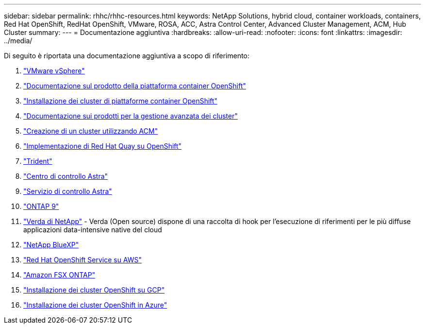 ---
sidebar: sidebar 
permalink: rhhc/rhhc-resources.html 
keywords: NetApp Solutions, hybrid cloud, container workloads, containers, Red Hat OpenShift, RedHat OpenShift, VMware, ROSA, ACC, Astra Control Center, Advanced Cluster Management, ACM, Hub Cluster 
summary:  
---
= Documentazione aggiuntiva
:hardbreaks:
:allow-uri-read: 
:nofooter: 
:icons: font
:linkattrs: 
:imagesdir: ../media/


[role="lead"]
Di seguito è riportata una documentazione aggiuntiva a scopo di riferimento:

. link:https://docs.vmware.com/en/VMware-vSphere/index.html["VMware vSphere"]
. link:https://access.redhat.com/documentation/en-us/openshift_container_platform/4.12["Documentazione sul prodotto della piattaforma container OpenShift"]
. link:https://docs.openshift.com/container-platform/4.17/installing/overview/index.html["Installazione dei cluster di piattaforme container OpenShift"]
. link:https://access.redhat.com/documentation/en-us/red_hat_advanced_cluster_management_for_kubernetes/2.4["Documentazione sui prodotti per la gestione avanzata dei cluster"]
. link:https://access.redhat.com/documentation/en-us/red_hat_advanced_cluster_management_for_kubernetes/2.4/html/clusters/managing-your-clusters#creating-a-cluster["Creazione di un cluster utilizzando ACM"]
. link:https://access.redhat.com/documentation/en-us/red_hat_quay/2.9/html-single/deploy_red_hat_quay_on_openshift/index["Implementazione di Red Hat Quay su OpenShift"]
. link:https://docs.netapp.com/us-en/trident/["Trident"]
. link:https://docs.netapp.com/us-en/astra-control-center/index.html["Centro di controllo Astra"]
. link:https://docs.netapp.com/us-en/astra-control-service/index.html["Servizio di controllo Astra"]
. link:https://docs.netapp.com/us-en/ontap/["ONTAP 9"]
. link:https://github.com/NetApp/Verda["Verda di NetApp"] - Verda (Open source) dispone di una raccolta di hook per l'esecuzione di riferimenti per le più diffuse applicazioni data-intensive native del cloud
. link:https://docs.netapp.com/us-en/cloud-manager-family/["NetApp BlueXP"]
. link:https://docs.openshift.com/rosa/welcome/index.html["Red Hat OpenShift Service su AWS"]
. link:https://docs.netapp.com/us-en/cloud-manager-fsx-ontap/["Amazon FSX ONTAP"]
. link:https://docs.openshift.com/container-platform/4.13/installing/installing_gcp/preparing-to-install-on-gcp.html["Installazione dei cluster OpenShift su GCP"]
. link:https://docs.openshift.com/container-platform/4.13/installing/installing_azure/preparing-to-install-on-azure.html["Installazione dei cluster OpenShift in Azure"]

